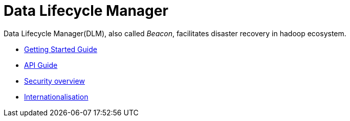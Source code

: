 //<!--
// Copyright  (c) 2016-2017, Hortonworks Inc.  All rights reserved.
//
// Except as expressly permitted in a written agreement between you or your
// company and Hortonworks, Inc. or an authorized affiliate or partner
// thereof, any use, reproduction, modification, redistribution, sharing,
// lending or other exploitation of all or any part of the contents of this
// software is strictly prohibited.
//-->

Data Lifecycle Manager
=======================

Data Lifecycle Manager(DLM), also called 'Beacon', facilitates disaster recovery in hadoop ecosystem.

* link:GettingStarted.html[Getting Started Guide]
* link:BeaconRESTApi.html[API Guide]
* link:BeaconSecurityOverview.html[Security overview]
* link:BeaconInternationalization.html[Internationalisation]
